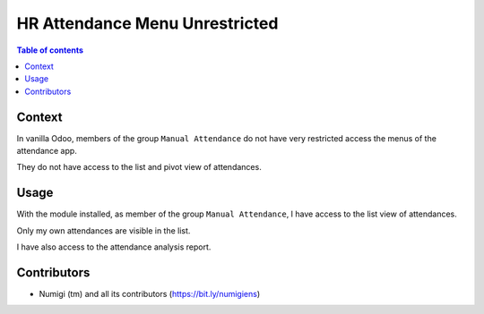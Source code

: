 HR Attendance Menu Unrestricted
===============================

.. contents:: Table of contents

Context
-------
In vanilla Odoo, members of the group ``Manual Attendance`` do not have very restricted access
the menus of the attendance app.

.. image:: static/description/user_form.png

They do not have access to the list and pivot view of attendances.

.. image:: static/description/menu_before.png

Usage
-----
With the module installed, as member of the group ``Manual Attendance``, I have access
to the list view of attendances.

Only my own attendances are visible in the list.

.. image:: static/description/attendance_list_view.png

I have also access to the attendance analysis report.

.. image:: static/description/attendance_pivot_view.png

Contributors
------------
* Numigi (tm) and all its contributors (https://bit.ly/numigiens)
